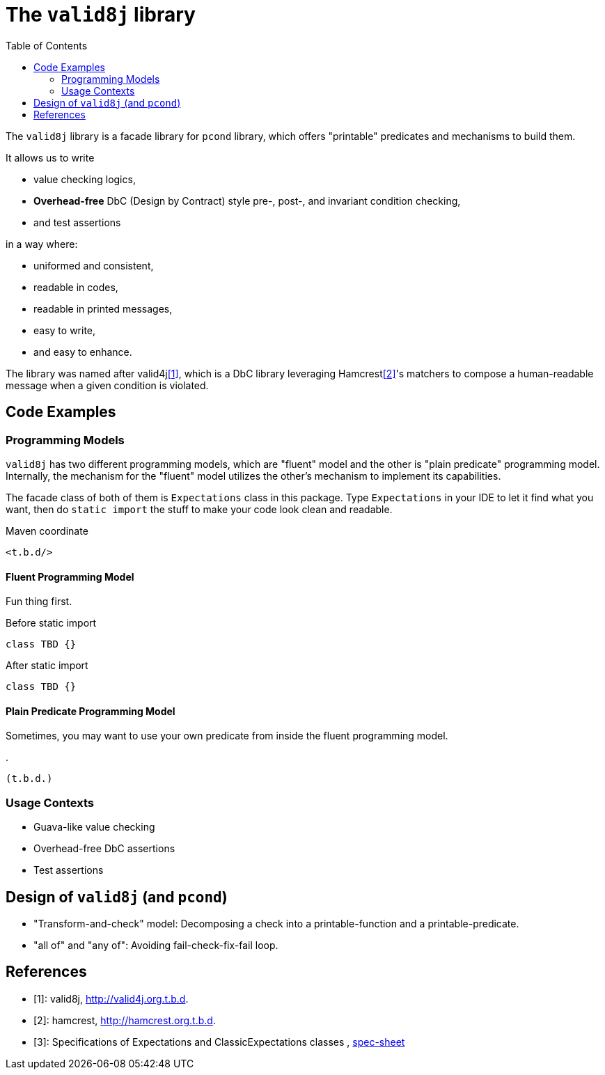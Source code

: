 :toc:

= The `valid8j` library

The `valid8j` library is a facade library for `pcond` library, which offers "printable" predicates and mechanisms to build them.

It allows us to write

- value checking logics,
- *Overhead-free* DbC (Design by Contract) style pre-, post-, and invariant condition checking,
- and test assertions

in a way where:

- uniformed and consistent,
- readable in codes,
- readable in printed messages,
- easy to write,
- and easy to enhance.

The library was named after valid4j<<valid4j>>, which is a DbC library leveraging Hamcrest<<hamcrest>>'s matchers to compose a human-readable message when a given condition is violated.

== Code Examples

=== Programming Models

`valid8j` has two different programming models, which are "fluent" model and the other is "plain predicate" programming model.
Internally, the mechanism for the "fluent" model utilizes the other's mechanism to implement its capabilities.

The facade class of both of them is `Expectations` class in this package.
Type `Expectations` in your IDE to let it find what you want, then do `static import` the stuff to make your code look clean and readable.

[source, xml]
.Maven coordinate
----
<t.b.d/>
----

==== Fluent Programming Model

Fun thing first.

[source, java]
.Before static import
----
class TBD {}
----

[source, java]
.After static import
----
class TBD {}
----

==== Plain Predicate Programming Model

Sometimes, you may want to use your own predicate from inside the fluent programming model.

[java]
.
----
(t.b.d.)
----


=== Usage Contexts

- Guava-like value checking
- Overhead-free DbC assertions
- Test assertions

== Design of `valid8j` (and `pcond`)

- "Transform-and-check" model: Decomposing a check into a printable-function and a printable-predicate.
- "all of" and "any of": Avoiding fail-check-fix-fail loop.


[bibliography]
== References

- [[[valid4j, 1]]]: valid8j, http://valid4j.org.t.b.d.
- [[[hamcrest, 2]]]: hamcrest, http://hamcrest.org.t.b.d.
- [[[specsheet, 3]]]: Specifications of Expectations and ClassicExpectations classes , https://docs.google.com/spreadsheets/d/1wR9QM99LwVnx--89oFmUddcFvPvzIkTyO7-1zVGvWoU/edit#gid=0[spec-sheet]